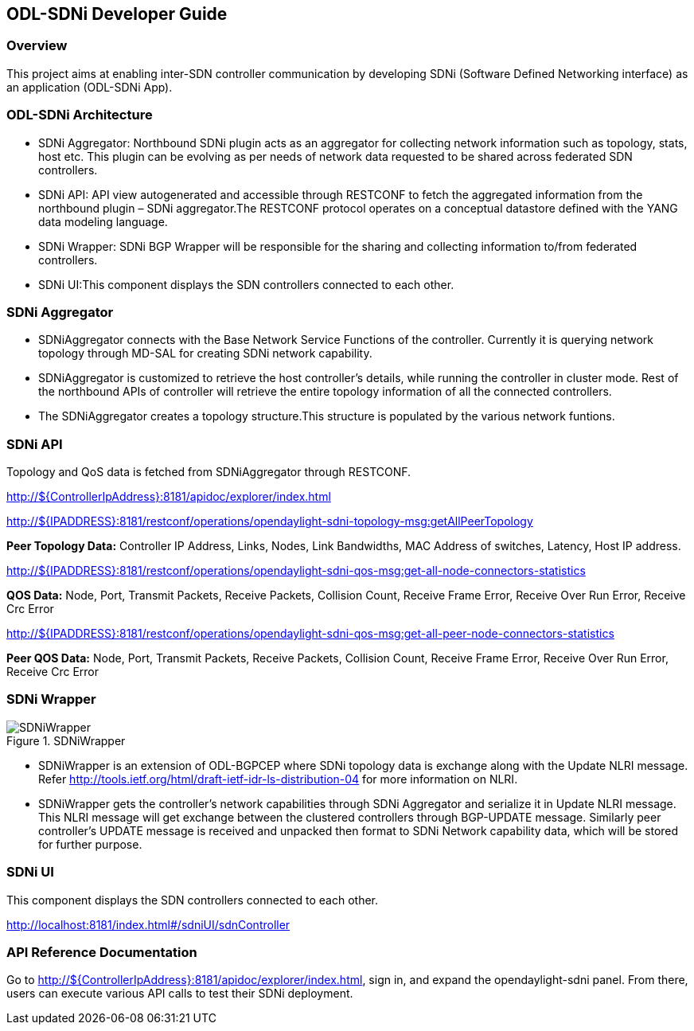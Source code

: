 == ODL-SDNi Developer Guide

=== Overview
This project aims at enabling inter-SDN controller communication by developing SDNi (Software Defined Networking interface) as an application (ODL-SDNi App).

=== ODL-SDNi Architecture

* SDNi Aggregator: Northbound SDNi plugin acts as an aggregator for collecting network information such as topology, stats, host etc. This plugin can be evolving as per needs of network data requested to be shared across federated SDN controllers.
* SDNi API: API view autogenerated and accessible through RESTCONF to fetch the aggregated information from the northbound plugin – SDNi aggregator.The RESTCONF protocol operates on a conceptual datastore defined with the YANG data modeling language.
* SDNi Wrapper: SDNi BGP Wrapper will be responsible for the sharing and collecting information to/from federated controllers.
* SDNi UI:This component displays the SDN controllers connected to each other.

=== SDNi Aggregator

* SDNiAggregator connects with the Base Network Service Functions of the controller. Currently it is querying network topology through MD-SAL for creating SDNi network capability.
* SDNiAggregator is customized to retrieve the host controller’s details, while running the controller in cluster mode. Rest of the northbound APIs of controller will retrieve the entire topology information of all the connected controllers.
* The SDNiAggregator creates a topology structure.This structure is populated by the various network funtions.

=== SDNi API
Topology and QoS data is fetched from SDNiAggregator through RESTCONF.

http://${ControllerIpAddress}:8181/apidoc/explorer/index.html

http://${IPADDRESS}:8181/restconf/operations/opendaylight-sdni-topology-msg:getAllPeerTopology

*Peer Topology Data:* Controller IP Address, Links, Nodes, Link Bandwidths, MAC Address of switches, Latency, Host IP address.

http://${IPADDRESS}:8181/restconf/operations/opendaylight-sdni-qos-msg:get-all-node-connectors-statistics

*QOS Data:* Node, Port, Transmit Packets, Receive Packets, Collision Count, Receive Frame Error, Receive Over Run Error, Receive Crc Error

http://${IPADDRESS}:8181/restconf/operations/opendaylight-sdni-qos-msg:get-all-peer-node-connectors-statistics

*Peer QOS Data:* Node, Port, Transmit Packets, Receive Packets, Collision Count, Receive Frame Error, Receive Over Run Error, Receive Crc Error

=== SDNi Wrapper
.SDNiWrapper
image::SDNiWrapper.png[]

* SDNiWrapper is an extension of ODL-BGPCEP where SDNi topology data is exchange along with the Update NLRI message. Refer http://tools.ietf.org/html/draft-ietf-idr-ls-distribution-04 for more information on NLRI.
* SDNiWrapper gets the controller’s network capabilities through SDNi Aggregator and serialize it in Update NLRI message. This NLRI message will get exchange between the clustered controllers through BGP-UPDATE message. Similarly peer controller’s UPDATE message is received and unpacked then format to SDNi Network capability data, which will be stored for further purpose.

=== SDNi UI
This component displays the SDN controllers connected to each other.

http://localhost:8181/index.html#/sdniUI/sdnController

=== API Reference Documentation
Go to http://${ControllerIpAddress}:8181/apidoc/explorer/index.html, sign in, and expand the opendaylight-sdni panel.  From there, users can execute various API calls to test their SDNi deployment.

